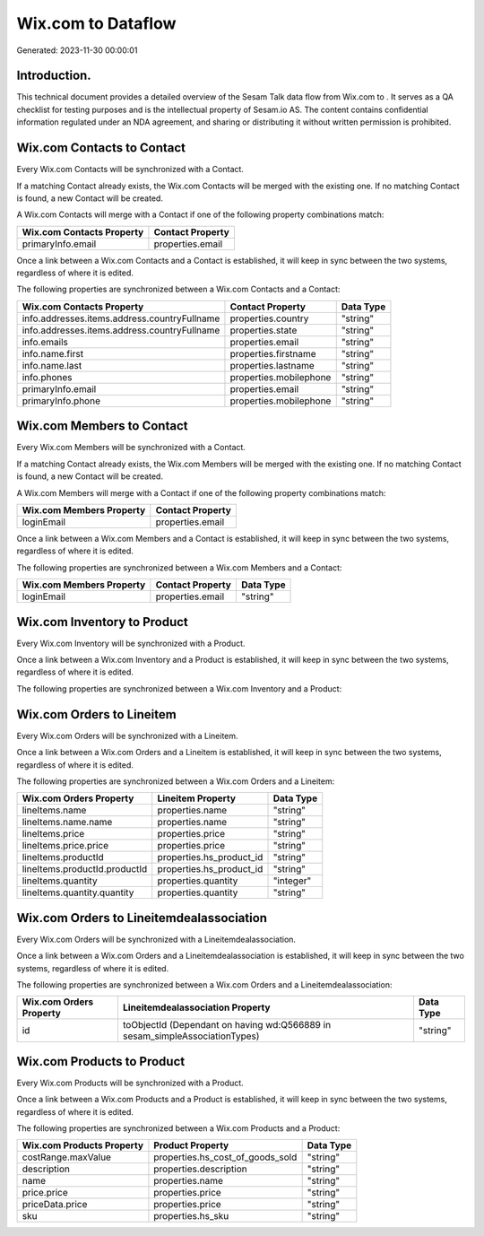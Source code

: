 ====================
Wix.com to  Dataflow
====================

Generated: 2023-11-30 00:00:01

Introduction.
------------

This technical document provides a detailed overview of the Sesam Talk data flow from Wix.com to . It serves as a QA checklist for testing purposes and is the intellectual property of Sesam.io AS. The content contains confidential information regulated under an NDA agreement, and sharing or distributing it without written permission is prohibited.

Wix.com Contacts to  Contact
----------------------------
Every Wix.com Contacts will be synchronized with a  Contact.

If a matching  Contact already exists, the Wix.com Contacts will be merged with the existing one.
If no matching  Contact is found, a new  Contact will be created.

A Wix.com Contacts will merge with a  Contact if one of the following property combinations match:

.. list-table::
   :header-rows: 1

   * - Wix.com Contacts Property
     -  Contact Property
   * - primaryInfo.email
     - properties.email

Once a link between a Wix.com Contacts and a  Contact is established, it will keep in sync between the two systems, regardless of where it is edited.

The following properties are synchronized between a Wix.com Contacts and a  Contact:

.. list-table::
   :header-rows: 1

   * - Wix.com Contacts Property
     -  Contact Property
     -  Data Type
   * - info.addresses.items.address.countryFullname
     - properties.country
     - "string"
   * - info.addresses.items.address.countryFullname
     - properties.state
     - "string"
   * - info.emails
     - properties.email
     - "string"
   * - info.name.first
     - properties.firstname
     - "string"
   * - info.name.last
     - properties.lastname
     - "string"
   * - info.phones
     - properties.mobilephone
     - "string"
   * - primaryInfo.email
     - properties.email
     - "string"
   * - primaryInfo.phone
     - properties.mobilephone
     - "string"


Wix.com Members to  Contact
---------------------------
Every Wix.com Members will be synchronized with a  Contact.

If a matching  Contact already exists, the Wix.com Members will be merged with the existing one.
If no matching  Contact is found, a new  Contact will be created.

A Wix.com Members will merge with a  Contact if one of the following property combinations match:

.. list-table::
   :header-rows: 1

   * - Wix.com Members Property
     -  Contact Property
   * - loginEmail
     - properties.email

Once a link between a Wix.com Members and a  Contact is established, it will keep in sync between the two systems, regardless of where it is edited.

The following properties are synchronized between a Wix.com Members and a  Contact:

.. list-table::
   :header-rows: 1

   * - Wix.com Members Property
     -  Contact Property
     -  Data Type
   * - loginEmail
     - properties.email
     - "string"


Wix.com Inventory to  Product
-----------------------------
Every Wix.com Inventory will be synchronized with a  Product.

Once a link between a Wix.com Inventory and a  Product is established, it will keep in sync between the two systems, regardless of where it is edited.

The following properties are synchronized between a Wix.com Inventory and a  Product:

.. list-table::
   :header-rows: 1

   * - Wix.com Inventory Property
     -  Product Property
     -  Data Type


Wix.com Orders to  Lineitem
---------------------------
Every Wix.com Orders will be synchronized with a  Lineitem.

Once a link between a Wix.com Orders and a  Lineitem is established, it will keep in sync between the two systems, regardless of where it is edited.

The following properties are synchronized between a Wix.com Orders and a  Lineitem:

.. list-table::
   :header-rows: 1

   * - Wix.com Orders Property
     -  Lineitem Property
     -  Data Type
   * - lineItems.name
     - properties.name
     - "string"
   * - lineItems.name.name
     - properties.name
     - "string"
   * - lineItems.price
     - properties.price
     - "string"
   * - lineItems.price.price
     - properties.price
     - "string"
   * - lineItems.productId
     - properties.hs_product_id
     - "string"
   * - lineItems.productId.productId
     - properties.hs_product_id
     - "string"
   * - lineItems.quantity
     - properties.quantity
     - "integer"
   * - lineItems.quantity.quantity
     - properties.quantity
     - "string"


Wix.com Orders to  Lineitemdealassociation
------------------------------------------
Every Wix.com Orders will be synchronized with a  Lineitemdealassociation.

Once a link between a Wix.com Orders and a  Lineitemdealassociation is established, it will keep in sync between the two systems, regardless of where it is edited.

The following properties are synchronized between a Wix.com Orders and a  Lineitemdealassociation:

.. list-table::
   :header-rows: 1

   * - Wix.com Orders Property
     -  Lineitemdealassociation Property
     -  Data Type
   * - id
     - toObjectId (Dependant on having wd:Q566889 in sesam_simpleAssociationTypes)
     - "string"


Wix.com Products to  Product
----------------------------
Every Wix.com Products will be synchronized with a  Product.

Once a link between a Wix.com Products and a  Product is established, it will keep in sync between the two systems, regardless of where it is edited.

The following properties are synchronized between a Wix.com Products and a  Product:

.. list-table::
   :header-rows: 1

   * - Wix.com Products Property
     -  Product Property
     -  Data Type
   * - costRange.maxValue
     - properties.hs_cost_of_goods_sold
     - "string"
   * - description
     - properties.description
     - "string"
   * - name
     - properties.name
     - "string"
   * - price.price
     - properties.price
     - "string"
   * - priceData.price
     - properties.price
     - "string"
   * - sku
     - properties.hs_sku
     - "string"

